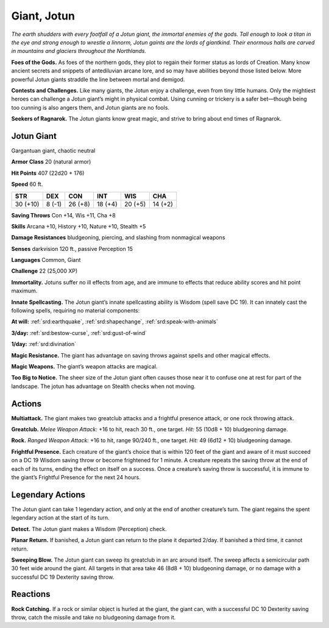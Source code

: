 
.. _tob:jotun-giant:

Giant, Jotun
------------

*The earth shudders with every footfall of a Jotun giant, the
immortal enemies of the gods. Tall enough to look a titan in the eye
and strong enough to wrestle a linnorm, Jotun gaints are the lords
of giantkind. Their enormous halls are carved in mountains and
glaciers throughout the Northlands.*

**Foes of the Gods.** As foes of the northern gods, they plot
to regain their former status as lords of Creation. Many know
ancient secrets and snippets of antediluvian arcane lore, and
so may have abilities beyond those listed below. More powerful
Jotun giants straddle the line between mortal and demigod.

**Contests and Challenges.** Like many giants, the Jotun
enjoy a challenge, even from tiny little humans. Only the
mightiest heroes can challenge a Jotun giant’s might in physical
combat. Using cunning or trickery is a safer bet—though being
too cunning is also angers them, and Jotun giants are no fools.

**Seekers of Ragnarok.** The Jotun giants know great magic,
and strive to bring about end times of Ragnarok.

Jotun Giant
~~~~~~~~~~~

Gargantuan giant, chaotic neutral

**Armor Class** 20 (natural armor)

**Hit Points** 407 (22d20 + 176)

**Speed** 60 ft.

+-----------+-----------+-----------+-----------+-----------+-----------+
| STR       | DEX       | CON       | INT       | WIS       | CHA       |
+===========+===========+===========+===========+===========+===========+
| 30 (+10)  | 8 (-1)    | 26 (+8)   | 18 (+4)   | 20 (+5)   | 14 (+2)   |
+-----------+-----------+-----------+-----------+-----------+-----------+

**Saving Throws** Con +14, Wis +11, Cha +8

**Skills** Arcana +10, History +10, Nature +10, Stealth +5

**Damage Resistances** bludgeoning, piercing, and slashing from
nonmagical weapons

**Senses** darkvision 120 ft., passive Perception 15

**Languages** Common, Giant

**Challenge** 22 (25,000 XP)

**Immortality.** Jotuns suffer no ill effects from age, and are
immune to effects that reduce ability scores and hit point
maximum.

**Innate Spellcasting.** The Jotun giant’s innate spellcasting ability
is Wisdom (spell save DC 19). It can innately cast the following
spells, requiring no material components:

**At will:** :ref:`srd:earthquake`, :ref:`srd:shapechange`, :ref:`srd:speak-with-animals`

**3/day:** :ref:`srd:bestow-curse`, :ref:`srd:gust-of-wind`

**1/day:** :ref:`srd:divination`

**Magic Resistance.** The giant has advantage on saving throws
against spells and other magical effects.

**Magic Weapons.** The giant’s weapon attacks are magical.

**Too Big to Notice.** The sheer size of the Jotun giant often causes
those near it to confuse one at rest for part of the landscape.
The jotun has advantage on Stealth checks when not moving.

Actions
~~~~~~~

**Multiattack.** The giant makes two greatclub attacks and a
frightful presence attack, or one rock throwing attack.

**Greatclub.** *Melee Weapon Attack:* +16 to hit, reach 30 ft., one
target. *Hit:* 55 (10d8 + 10) bludgeoning damage.

**Rock.** *Ranged Weapon Attack:* +16 to hit, range 90/240 ft., one
target. *Hit:* 49 (6d12 + 10) bludgeoning damage.

**Frightful Presence.** Each creature of the giant’s choice that is
within 120 feet of the giant and aware of it must succeed on
a DC 19 Wisdom saving throw or become frightened for 1
minute. A creature repeats the saving throw at the end of each
of its turns, ending the effect on itself on a success. Once a
creature’s saving throw is successful, it is immune to the giant’s
Frightful Presence for the next 24 hours.

Legendary Actions
~~~~~~~~~~~~~~~~~

The Jotun giant can take 1 legendary action, and only at the
end of another creature’s turn. The giant regains the spent
legendary action at the start of its turn.

**Detect.** The Jotun giant makes a Wisdom (Perception) check.

**Planar Return.** If banished, a Jotun giant can return to the plane
it departed 2/day. If banished a third time, it cannot return.

**Sweeping Blow.** The Jotun giant can sweep its greatclub in
an arc around itself. The sweep affects a semicircular path 30
feet wide around the giant. All targets in that area take 46
(8d8 + 10) bludgeoning damage, or
no damage with a successful DC 19
Dexterity saving throw.

Reactions
~~~~~~~~~

**Rock Catching.** If a rock or
similar object is hurled
at the giant,
the giant
can, with a
successful
DC 10
Dexterity saving
throw, catch the
missile and take no
bludgeoning damage
from it.
